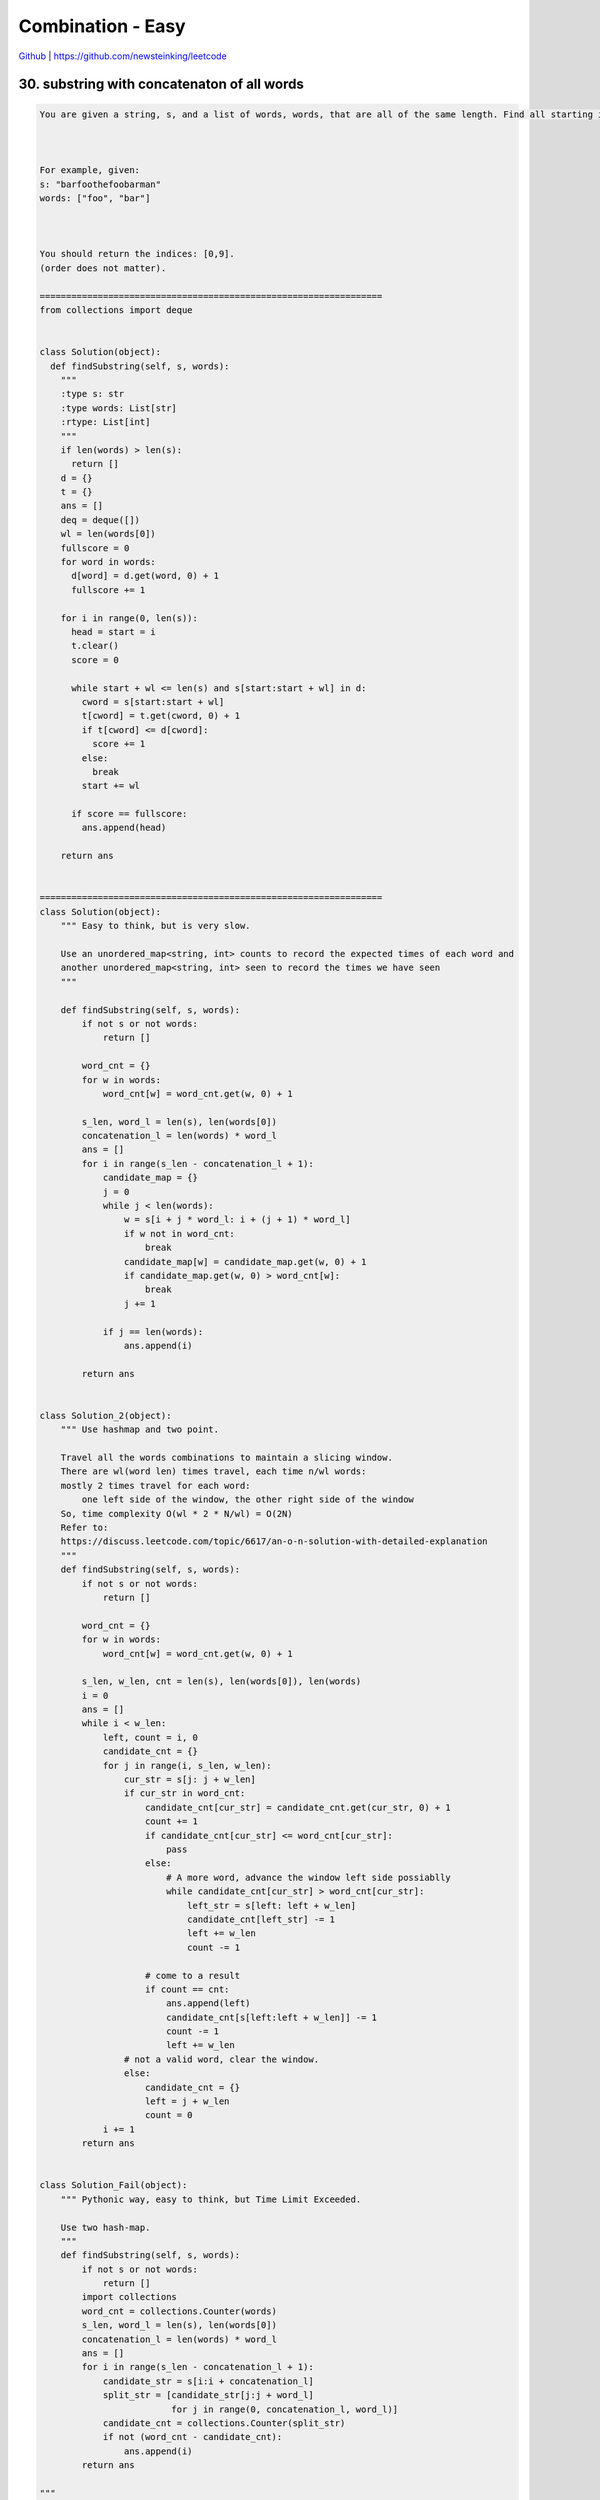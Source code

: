 Combination - Easy
=======================================


`Github <https://github.com/newsteinking/leetcode>`_ | https://github.com/newsteinking/leetcode


30. substring with concatenaton of all words
-------------------------------------------------

.. code-block:: python

    You are given a string, s, and a list of words, words, that are all of the same length. Find all starting indices of substring(s) in s that is a concatenation of each word in words exactly once and without any intervening characters.



    For example, given:
    s: "barfoothefoobarman"
    words: ["foo", "bar"]



    You should return the indices: [0,9].
    (order does not matter).

    =================================================================
    from collections import deque


    class Solution(object):
      def findSubstring(self, s, words):
        """
        :type s: str
        :type words: List[str]
        :rtype: List[int]
        """
        if len(words) > len(s):
          return []
        d = {}
        t = {}
        ans = []
        deq = deque([])
        wl = len(words[0])
        fullscore = 0
        for word in words:
          d[word] = d.get(word, 0) + 1
          fullscore += 1

        for i in range(0, len(s)):
          head = start = i
          t.clear()
          score = 0

          while start + wl <= len(s) and s[start:start + wl] in d:
            cword = s[start:start + wl]
            t[cword] = t.get(cword, 0) + 1
            if t[cword] <= d[cword]:
              score += 1
            else:
              break
            start += wl

          if score == fullscore:
            ans.append(head)

        return ans


    =================================================================
    class Solution(object):
        """ Easy to think, but is very slow.

        Use an unordered_map<string, int> counts to record the expected times of each word and
        another unordered_map<string, int> seen to record the times we have seen
        """

        def findSubstring(self, s, words):
            if not s or not words:
                return []

            word_cnt = {}
            for w in words:
                word_cnt[w] = word_cnt.get(w, 0) + 1

            s_len, word_l = len(s), len(words[0])
            concatenation_l = len(words) * word_l
            ans = []
            for i in range(s_len - concatenation_l + 1):
                candidate_map = {}
                j = 0
                while j < len(words):
                    w = s[i + j * word_l: i + (j + 1) * word_l]
                    if w not in word_cnt:
                        break
                    candidate_map[w] = candidate_map.get(w, 0) + 1
                    if candidate_map.get(w, 0) > word_cnt[w]:
                        break
                    j += 1

                if j == len(words):
                    ans.append(i)

            return ans


    class Solution_2(object):
        """ Use hashmap and two point.

        Travel all the words combinations to maintain a slicing window.
        There are wl(word len) times travel, each time n/wl words:
        mostly 2 times travel for each word:
            one left side of the window, the other right side of the window
        So, time complexity O(wl * 2 * N/wl) = O(2N)
        Refer to:
        https://discuss.leetcode.com/topic/6617/an-o-n-solution-with-detailed-explanation
        """
        def findSubstring(self, s, words):
            if not s or not words:
                return []

            word_cnt = {}
            for w in words:
                word_cnt[w] = word_cnt.get(w, 0) + 1

            s_len, w_len, cnt = len(s), len(words[0]), len(words)
            i = 0
            ans = []
            while i < w_len:
                left, count = i, 0
                candidate_cnt = {}
                for j in range(i, s_len, w_len):
                    cur_str = s[j: j + w_len]
                    if cur_str in word_cnt:
                        candidate_cnt[cur_str] = candidate_cnt.get(cur_str, 0) + 1
                        count += 1
                        if candidate_cnt[cur_str] <= word_cnt[cur_str]:
                            pass
                        else:
                            # A more word, advance the window left side possiablly
                            while candidate_cnt[cur_str] > word_cnt[cur_str]:
                                left_str = s[left: left + w_len]
                                candidate_cnt[left_str] -= 1
                                left += w_len
                                count -= 1

                        # come to a result
                        if count == cnt:
                            ans.append(left)
                            candidate_cnt[s[left:left + w_len]] -= 1
                            count -= 1
                            left += w_len
                    # not a valid word, clear the window.
                    else:
                        candidate_cnt = {}
                        left = j + w_len
                        count = 0
                i += 1
            return ans


    class Solution_Fail(object):
        """ Pythonic way, easy to think, but Time Limit Exceeded.

        Use two hash-map.
        """
        def findSubstring(self, s, words):
            if not s or not words:
                return []
            import collections
            word_cnt = collections.Counter(words)
            s_len, word_l = len(s), len(words[0])
            concatenation_l = len(words) * word_l
            ans = []
            for i in range(s_len - concatenation_l + 1):
                candidate_str = s[i:i + concatenation_l]
                split_str = [candidate_str[j:j + word_l]
                             for j in range(0, concatenation_l, word_l)]
                candidate_cnt = collections.Counter(split_str)
                if not (word_cnt - candidate_cnt):
                    ans.append(i)
            return ans

    """
    ""
    []
    "barfoothefoobarman"
    ["foo", "bar"]
    "barfoofoobarthefoobarman"
    ["bar","foo","the"]
    """


37. sudoku solver
--------------------

.. code-block:: python

    Write a program to solve a Sudoku puzzle by filling the empty cells.

    Empty cells are indicated by the character '.'.

    You may assume that there will be only one unique solution.



    A sudoku puzzle...




    ...and its solution numbers marked in red.

    =================================================================
    class Solution(object):
      def solveSudoku(self, board):
        """
        :type board: List[List[str]]
        :rtype: void Do not return anything, modify board in-place instead.
        """
        cacheBox = [[0] * len(board) for _ in range(len(board))]
        cacheRow = [[0] * len(board) for _ in range(len(board))]
        cacheCol = [[0] * len(board) for _ in range(len(board))]

        def helper(board, i, j, cacheRow, cacheCol, cacheBox):
          if board[i][j] == ".":
            for k in range(1, 10):
              if i < 0 or i >= len(board) or j < 0 or j >= len(board):
                continue
              ib = (i / 3) * 3 + j / 3
              if cacheRow[i][k - 1] == 1 or cacheCol[j][k - 1] == 1 or cacheBox[ib][k - 1] == 1:
                continue

              cacheRow[i][k - 1] = cacheCol[j][k - 1] = cacheBox[ib][k - 1] = 1
              board[i][j] = str(k)
              if i == j == len(board) - 1:
                return True
              if i + 1 < len(board):
                if helper(board, i + 1, j, cacheRow, cacheCol, cacheBox):
                  return True
              elif j + 1 < len(board):
                if helper(board, 0, j + 1, cacheRow, cacheCol, cacheBox):
                  return True
              board[i][j] = "."
              cacheRow[i][k - 1] = cacheCol[j][k - 1] = cacheBox[ib][k - 1] = 0
          else:
            if i == j == len(board) - 1:
              return True
            if i + 1 < len(board):
              if helper(board, i + 1, j, cacheRow, cacheCol, cacheBox):
                return True
            elif j + 1 < len(board):
              if helper(board, 0, j + 1, cacheRow, cacheCol, cacheBox):
                return True
          return False

        for i in range(len(board)):
          for j in range(len(board)):
            if board[i][j] != ".":
              ib = (i / 3) * 3 + j / 3
              k = int(board[i][j]) - 1
              cacheRow[i][k] = cacheCol[j][k] = cacheBox[ib][k] = 1
        print
        helper(board, 0, 0, cacheRow, cacheCol, cacheBox)


    =================================================================
    class Solution(object):
        nums_list = [1, 2, 3, 4, 5, 6, 7, 8, 9]

        def solveSudoku(self, board):
            """ Hash and Backtracking.

            :type board: List[List[str]]
            :rtype: void Do not return anything, modify board in-place instead.
            """
            # Pay Attention, can not define two-degree array as: [[0]*9]*9
            self.rows_hash, self.cols_hash = [[0] * 9 for i in range(9)], [[0] * 9 for i in range(9)]
            self.panel_hash = [[0] * 9 for i in range(9)]

            # Add all existing number to hash.
            for i in xrange(9):
                for j in xrange(9):
                    if board[i][j] != ".":
                        self.try_num(int(board[i][j]) - 1, i, j)

            self.dfs_search(0, board)

        def dfs_search(self, cur, board):
            if cur == 81:
                return True
            r, c = cur / 9, cur % 9

            # The existing number must be valid, because we are promised that
            # there will be only one unique solution.
            if board[r][c] != ".":
                return self.dfs_search(cur + 1, board)

            else:
                for n in self.nums_list:
                    if self.try_num(n - 1, r, c):
                        board[r][c] = str(n)
                        if self.dfs_search(cur + 1, board):
                            return True
                        # Remember to bacrtrack here.
                        board[r][c] = "."
                        self.backtrack(n - 1, r, c)
                return False

        def try_num(self, num, row, col):
            panel_pos = row / 3 * 3 + col / 3
            if (self.rows_hash[row][num] or self.cols_hash[col][num] or
                    self.panel_hash[panel_pos][num]):
                return False
            else:
                self.rows_hash[row][num] = 1
                self.cols_hash[col][num] = 1
                self.panel_hash[panel_pos][num] = 1
                return True

        def backtrack(self, num, row, col):
            panel_pos = row / 3 * 3 + col / 3
            self.rows_hash[row][num] = 0
            self.cols_hash[col][num] = 0
            self.panel_hash[panel_pos][num] = 0

    """
    ["..9748...","7........",".2.1.9...","..7...24.",".64.1.59.",".98...3..","...8.3.2.","........6","...2759.."]
    ["53..7....","6..195...",".98....6.","8...6...3","4..8.3..1","7...2...6",".6....28.","...419..5","....8..79"]
    """



140. word break 2
--------------------

.. code-block:: python


    Given a non-empty string s and a dictionary wordDict containing a list of non-empty words, add spaces in s to construct a sentence where each word is a valid dictionary word. You may assume the dictionary does not contain duplicate words.



    Return all such possible sentences.



    For example, given
    s = "catsanddog",
    dict = ["cat", "cats", "and", "sand", "dog"].



    A solution is ["cats and dog", "cat sand dog"].



    UPDATE (2017/1/4):
    The wordDict parameter had been changed to a list of strings (instead of a set of strings). Please reload the code definition to get the latest changes.

    =================================================================
    class Solution(object):
      def wordBreak(self, s, wordDict):
        """
        :type s: str
        :type wordDict: Set[str]
        :rtype: List[str]
        """
        res = []
        if not self.checkWordBreak(s, wordDict):
          return res
        queue = [(0, "")]
        slen = len(s)
        lenList = [l for l in set(map(len, wordDict))]
        while queue:
          tmpqueue = []
          for q in queue:
            start, path = q
            for l in lenList:
              if start + l <= slen and s[start:start + l] in wordDict:
                newnode = (start + l, path + " " + s[start:start + l] if path else s[start:start + l])
                tmpqueue.append(newnode)
                if start + l == slen:
                  res.append(newnode[1])
          queue, tmpqueue = tmpqueue, []
        return res

      def checkWordBreak(self, s, wordDict):
        """
        :type s: str
        :type wordDict: Set[str]
        :rtype: bool
        """
        queue = [0]
        slen = len(s)
        lenList = [l for l in set(map(len, wordDict))]
        visited = [0 for _ in range(0, slen + 1)]
        while queue:
          tmpqueue = []
          for start in queue:
            for l in lenList:
              if s[start:start + l] in wordDict:
                if start + l == slen:
                  return True
                if visited[start + l] == 0:
                  tmpqueue.append(start + l)
                  visited[start + l] = 1
          queue, tmpqueue = tmpqueue, []
        return False


    =================================================================
    class Solution(object):
        """
        Dynamic Programming
        dp[i]: if s[i:] can be broken to wordDict. then:
        dp[i-1] = s[i:i+k] in wordDict and dp[i+k+1], for all the possible k.
        """
        def wordBreak(self, s, wordDict):
            if not s:
                return [""]

            self.s_len = len(s)
            self.result = []
            self.str = s
            self.words = wordDict

            dp = [False for i in range(self.s_len + 1)]
            dp[-1] = True

            for i in range(self.s_len - 1, -1, -1):
                k = 0
                while k + i < self.s_len:
                    cur_fisrt_word = self.str[i:i+k+1]
                    if cur_fisrt_word in self.words and dp[i + k + 1]:
                        dp[i] = True
                        break

                    k += 1

            self.word_break(0, [], dp)
            return self.result

        # Depth First Search
        def word_break(self, start, word_list, dp):
            if start == self.s_len:
                self.result.append(" ".join(word_list))
                return

            k = 0
            while start+k < self.s_len:
                cur_word = self.str[start:start+k+1]
                if cur_word in self.words and dp[start+k+1]:
                    word_list.append(cur_word)
                    self.word_break(start+k+1, word_list, dp)
                    word_list.pop()
                k += 1
    """
    "a"
    []
    ""
    []
    "catsanddog"
    ["cat","cats","and","sand","dog"]
    "leetcode"
    ["leet", "code", "lee", "t"]
    """

146. lru cache
--------------------

.. code-block:: python

    Design and implement a data structure for Least Recently Used (LRU) cache. It should support the following operations: get and put.


    get(key) - Get the value (will always be positive) of the key if the key exists in the cache, otherwise return -1.
    put(key, value) - Set or insert the value if the key is not already present. When the cache reached its capacity, it should invalidate the least recently used item before inserting a new item.


    Follow up:
    Could you do both operations in O(1) time complexity?

    Example:

    LRUCache cache = new LRUCache( 2 /* capacity */ );

    cache.put(1, 1);
    cache.put(2, 2);
    cache.get(1);       // returns 1
    cache.put(3, 3);    // evicts key 2
    cache.get(2);       // returns -1 (not found)
    cache.put(4, 4);    // evicts key 1
    cache.get(1);       // returns -1 (not found)
    cache.get(3);       // returns 3
    cache.get(4);       // returns 4

    =================================================================
    class List(object):
      @staticmethod
      def delete(elem):
        elem.prev.next = elem.next
        elem.next.prev = elem.prev
        return elem

      @staticmethod
      def move(elem, newPrev, newNext):
        elem.prev = newPrev
        elem.next = newNext
        newPrev.next = elem
        newNext.prev = elem

      @staticmethod
      def append(head, elem):
        List.move(elem, head.prev, head)

      @staticmethod
      def isEmpty(head):
        return head.next == head.prev == head

      @staticmethod
      def initHead(head):
        head.prev = head.next = head


    class Node(object):
      def __init__(self, key, value, head):
        self.key = key
        self.value = value
        self.head = head
        self.prev = self.next = None

      def hit(self):
        List.delete(self)
        List.append(self.head, self)


    class LRUCache(object):
      def __init__(self, capacity):
        """
        :type capacity: int
        """
        self.d = {}
        self.cap = capacity
        self.head = Node(-1, -1, None)
        List.initHead(self.head)

      def get(self, key):
        """
        :rtype: int
        """
        if key not in self.d:
          return -1
        self.d[key].hit()
        return self.d[key].value

      def set(self, key, value):
        """
        :type key: int
        :type value: int
        :rtype: nothing
        """
        if self.cap == 0:
          return

        if key in self.d:
          self.d[key].hit()
          self.d[key].value = value
        else:
          if len(self.d) >= self.cap:
            oldNode = List.delete(self.head.next)
            del self.d[oldNode.key]

          newNode = Node(key, value, self.head)
          List.append(self.head, newNode)
          self.d[key] = newNode


    =================================================================
    class LRUCache(object):
        def __init__(self, capacity):
            self.capacity = capacity
            self.cache = {}
            self.doubleLinkedList = DoubleLinkedList()
            self.len = 0

        def get(self, key):
            # Get operator will also update the linked list(Don't forget)
            if key in self.cache:
                node = self.cache[key]
                self.doubleLinkedList.delete(node)
                self.doubleLinkedList.append(node)
                return self.cache[key].value
            else:
                return -1

        def set(self, key, value):
            # update the (key,value) pair in both hash and linked list.
            if key in self.cache:
                node = self.cache[key]
                self.doubleLinkedList.delete(node)
                new_node = Node(key, value)
                self.doubleLinkedList.append(new_node)
                self.cache[key] = new_node

            else:
                node = Node(key, value)
                # Add the new node to cache
                if self.len < self.capacity:
                    self.doubleLinkedList.append(node)
                    self.cache[key] = node
                    self.len += 1
                # Remove the head of linked list and append the new node
                else:
                    replaced_node = self.doubleLinkedList.del_head()
                    del self.cache[replaced_node.key]
                    self.doubleLinkedList.append(node)
                    self.cache[key] = node


    class Node:
        def __init__(self, key=None, value=None, next_node=None, pre_node=None):
            self.key = key
            self.value = value
            self.next = next_node
            self.pre = pre_node


    # Double linked list
    class DoubleLinkedList:
        def __init__(self):
            self.head = None
            self.tail = None

        def append(self, node):
            if not self.head:
                self.head = node
                self.tail = self.head
            else:
                self.tail.next = node
                node.pre = self.tail
                self.tail = node

        def delete(self, node):
            if self.head == self.tail:
                self.head, self.tail = None, None
            elif node == self.head:
                node.next.pre = None
                self.head = node.next
            elif node == self.tail:
                node.pre.next = None
                self.tail = node.pre
            else:
                node.pre.next = node.next
                node.next.pre = node.pre

        def del_head(self):
            del_head = self.head
            self.delete(self.head)
            return del_head

    """
    if __name__ == '__main__':
        ca = LRUCache(2)
        ca.set(2, 1)
        print "AA", ca.get(2)
        ca.set(2, 2)
        print "BB",  ca.get(2)
        ca.set(3, 3)
        print "CC", ca.get(3)
        # what if: print "CC", ca.get(2)
        ca.set(4, 1)
        print "CC", ca.get(2)
    """


300. longest increasing subsequence
--------------------------------------

.. code-block:: python

    Given an unsorted array of integers, find the length of longest increasing subsequence.


    For example,
    Given [10, 9, 2, 5, 3, 7, 101, 18],
    The longest increasing subsequence is [2, 3, 7, 101], therefore the length is 4. Note that there may be more than one LIS combination, it is only necessary for you to return the length.


    Your algorithm should run in O(n2) complexity.


    Follow up: Could you improve it to O(n log n) time complexity?

    Credits:Special thanks to @pbrother for adding this problem and creating all test cases.

    =================================================================
    class Solution(object):
      def lengthOfLIS(self, nums):
        """
        :type nums: List[int]
        :rtype: int
        """
        tail = []
        for num in nums:
          idx = bisect.bisect_left(tail, num)
          if idx == len(tail):
            tail.append(num)
          else:
            tail[idx] = num
        return len(tail)


    =================================================================
    class Solution(object):
        """
        Clear explanation is here:
        https://leetcode.com/discuss/67687/c-o-nlogn-solution-with-explainations-4ms
        https://leetcode.com/discuss/67643/java-python-binary-search-o-nlogn-time-with-explanation

        The key to the solution is: build a ladder for numbers: dp.
        dp[i]: the smallest num of all increasing subsequences with length i+1.
        When a new number x comes, compare it with the number in each level:
            1. If x is larger than all levels, append it, increase the size by 1
            2. If dp[i-1] < x <= dp[i], update dp[i] with x.

        For example, say we have nums = [4,5,6,3],
        then all the available increasing subsequences are:

        len = 1: [4], [5], [6], [3]   => dp[0] = 3
        len = 2: [4, 5], [5, 6]       => dp[1] = 5
        len = 3: [4, 5, 6]            => dp[2] = 6
        """
        def lengthOfLIS(self, nums):
            dp = [0] * len(nums)
            size = 0
            for n in nums:
                # Binary search here.
                left, right = 0, size
                while left < right:
                    mid = (left + right) / 2
                    if dp[mid] < n:
                        left = mid + 1
                    else:
                        right = mid
                # Append the next number
                dp[right] = n
                # Update size
                if right == size:
                    size += 1

            return size

    """
    []
    [3]
    [1,1,1,1]
    [10,9,2,5,3,7,101,18]
    """



324. wiggle sort 2
--------------------

.. code-block:: python


    Given an unsorted array nums, reorder it such that
    nums[0] < nums[1] > nums[2] < nums[3]....



    Example:
    (1) Given nums = [1, 5, 1, 1, 6, 4], one possible answer is [1, 4, 1, 5, 1, 6].
    (2) Given nums = [1, 3, 2, 2, 3, 1], one possible answer is [2, 3, 1, 3, 1, 2].



    Note:
    You may assume all input has valid answer.



    Follow Up:
    Can you do it in O(n) time and/or in-place with O(1) extra space?


    Credits:Special thanks to @dietpepsi for adding this problem and creating all test cases.

    =================================================================
    import random


    class Solution(object):
      def wiggleSort(self, nums):
        """
        :type nums: List[int]
        :rtype: void Do not return anything, modify nums in-place instead.
        """
        if len(nums) <= 2:
          nums.sort()
          return
        numscopy = nums + []
        mid = self.quickselect(0, len(nums) - 1, nums, len(nums) / 2 - 1)
        ans = [mid] * len(nums)
        if len(nums) % 2 == 0:
          l = len(nums) - 2
          r = 1
          for i in range(0, len(nums)):
            if nums[i] < mid:
              ans[l] = nums[i]
              l -= 2
            elif nums[i] > mid:
              ans[r] = nums[i]
              r += 2
        else:
          l = 0
          r = len(nums) - 2
          for i in range(0, len(nums)):
            if nums[i] < mid:
              ans[l] = nums[i]
              l += 2
            elif nums[i] > mid:
              ans[r] = nums[i]
              r -= 2
        for i in range(0, len(nums)):
          nums[i] = ans[i]

      def quickselect(self, start, end, A, k):
        if start == end:
          return A[start]

        mid = self.partition(start, end, A)

        if mid == k:
          return A[k]
        elif mid > k:
          return self.quickselect(start, mid - 1, A, k)
        else:
          return self.quickselect(mid + 1, end, A, k)

      def partition(self, start, end, A):
        left, right = start, end
        pivot = A[left]
        while left < right:
          while left < right and A[right] <= pivot:
            right -= 1
          A[left] = A[right]
          while left < right and A[left] >= pivot:
            left += 1
          A[right] = A[left]
        A[left] = pivot
        return left


    =================================================================
    class Solution(object):
        def wiggleSort(self, nums):
            """ Sort needed.
            Sort the array(small to big), and cut into two parts:
                For even size, left half size==right half size,
                For odd size,  left half size==right half size+1.
                (smaller part there may be one more number.)

            Then put the smaller half of the numbers on the even indexes,
            and the larger half on the odd indexes.
            Here iterate from the back of two halves,
            so that the duplicates between two parts can be split apart.

            Clear solutionm, explanation and proof can be found here:
            https://leetcode.com/discuss/76965/3-lines-python-with-explanation-proof
            """
            nums.sort()
            # half = len(nums[::2]) or half = (len(nums) + 1) // 2
            # nums[::2], nums[1::2] = nums[:half][::-1], nums[half:][::-1]
            half = len(nums[::2]) - 1
            nums[::2], nums[1::2] = nums[half::-1], nums[:half:-1]


    class Solution_2(object):
        def wiggleSort(self, nums):
            """ O(n)-time O(1)-space solution, no sort here.

            Find the kth smallest element, where k is the half the size (if size is even)
            or half the size+1 (if size is odd).

            Then do a three-way-partition, so that they can be split in two parts.
            Number in left parts <= those in right parts and the duplicates are around median.

            Then put the smaller half of the numbers on the even indexes,
            and the larger half on the odd indexes.
            Here iterate from the back of two halves,
            so that the duplicates between two parts can be split apart.

            According to:
            https://leetcode.com/discuss/77133/o-n-o-1-after-median-virtual-indexing
            https://discuss.leetcode.com/topic/38189/clear-java-o-n-avg-time-o-n-space-solution-using-3-way-partition
            """
            mid = len(nums[::2])
            mid_val = self.findKthLargest(nums, mid)
            self.three_way_partition(nums, mid_val)

            nums[::2], nums[1::2] = nums[mid - 1::-1], nums[:mid - 1:-1]

        def three_way_partition(self, nums, mid_val):
            """ Dutch national flag problem.

            Refer to:
            https://en.wikipedia.org/wiki/Dutch_national_flag_problem
            """
            i, j, n = 0, 0, len(nums) - 1
            while j <= n:
                if nums[j] < mid_val:
                    nums[i], nums[j] = nums[j], nums[i]
                    i += 1
                    j += 1
                elif nums[j] > mid_val:
                    nums[n], nums[j] = nums[j], nums[n]
                    n -= 1
                else:
                    j += 1

        def findKthLargest(self, nums, k):
            """ Can be done in O(logn) with partition.  Here use built-in heap method.
            """
            import heapq
            return heapq.nsmallest(k, nums)[-1]

    """
    [4, 5, 5, 6]
    [1, 5, 1, 1, 6, 4]
    [1, 3, 2, 2, 3, 1]
    """


329. longest increasing path in a matrix
------------------------------------------

.. code-block:: python

    Given an integer matrix, find the length of the longest increasing path.


    From each cell, you can either move to four directions: left, right, up or down. You may NOT move diagonally or move outside of the boundary (i.e. wrap-around is not allowed).


    Example 1:

    nums = [
      [9,9,4],
      [6,6,8],
      [2,1,1]
    ]




    Return 4

    The longest increasing path is [1, 2, 6, 9].


    Example 2:

    nums = [
      [3,4,5],
      [3,2,6],
      [2,2,1]
    ]




    Return 4

    The longest increasing path is [3, 4, 5, 6]. Moving diagonally is not allowed.

    Credits:Special thanks to @dietpepsi for adding this problem and creating all test cases.

    =================================================================
    directions = [(0, -1), (0, 1), (-1, 0), (1, 0)]


    class Solution(object):
      def longestIncreasingPath(self, matrix):
        """
        :type matrix: List[List[int]]
        :rtype: int
        """

        def dfs(matrix, i, j, visited, cache):
          if (i, j) in visited:
            return visited[(i, j)]

          ret = 0
          for di, dj in directions:
            p, q = i + di, j + dj
            if p < 0 or q < 0 or p >= len(matrix) or q >= len(matrix[0]):
              continue
            if (p, q) not in cache and matrix[p][q] > matrix[i][j]:
              cache.add((p, q))
              r = dfs(matrix, p, q, visited, cache)
              ret = max(ret, r)
              cache.discard((p, q))

          visited[(i, j)] = ret + 1
          return ret + 1

        visited = {}
        cache = set()
        ans = 0
        for i in range(0, len(matrix)):
          for j in range(0, len(matrix[0])):
            cache.add((i, j))
            ans = max(ans, dfs(matrix, i, j, visited, cache))
            cache.discard((i, j))
        return ans


    =================================================================
    class Solution(object):
        def longestIncreasingPath(self, matrix):
            """
            According to:
            https://leetcode.com/discuss/81747/python-solution-memoization-dp-288ms
            1. Do DFS from every cell
            2. Compare every 4 direction and skip unmatched cells.
            3. Get matrix max from every cell's max
            4. Use matrix[x][y] <= matrix[i][j] so we don't need a visited[m][n] array
            The key is to cache the distance because it's frequently to revisit a cell
            """
            def dfs(i, j):
                if not dp[i][j]:
                    val = matrix[i][j]
                    dp[i][j] = 1 + max(
                        dfs(i - 1, j) if i and val > matrix[i - 1][j] else 0,
                        dfs(i + 1, j) if i < M - 1 and val > matrix[i + 1][j] else 0,
                        dfs(i, j - 1) if j and val > matrix[i][j - 1] else 0,
                        dfs(i, j + 1) if j < N - 1 and val > matrix[i][j + 1] else 0)
                return dp[i][j]

            if not matrix or not matrix[0]:
                return 0
            M, N = len(matrix), len(matrix[0])
            dp = [[0] * N for i in range(M)]
            return max(dfs(x, y) for x in range(M) for y in range(N))

    """
    [[]]
    [[3,4,5],[3,2,6],[2,2,1]]
    [[9,9,4],[6,6,8],[2,1,1]]
    """



355. Design twitter
--------------------

.. code-block:: python

    Design a simplified version of Twitter where users can post tweets, follow/unfollow another user and is able to see the 10 most recent tweets in the user's news feed. Your design should support the following methods:



    postTweet(userId, tweetId): Compose a new tweet.
    getNewsFeed(userId): Retrieve the 10 most recent tweet ids in the user's news feed. Each item in the news feed must be posted by users who the user followed or by the user herself. Tweets must be ordered from most recent to least recent.
    follow(followerId, followeeId): Follower follows a followee.
    unfollow(followerId, followeeId): Follower unfollows a followee.



    Example:

    Twitter twitter = new Twitter();

    // User 1 posts a new tweet (id = 5).
    twitter.postTweet(1, 5);

    // User 1's news feed should return a list with 1 tweet id -> [5].
    twitter.getNewsFeed(1);

    // User 1 follows user 2.
    twitter.follow(1, 2);

    // User 2 posts a new tweet (id = 6).
    twitter.postTweet(2, 6);

    // User 1's news feed should return a list with 2 tweet ids -> [6, 5].
    // Tweet id 6 should precede tweet id 5 because it is posted after tweet id 5.
    twitter.getNewsFeed(1);

    // User 1 unfollows user 2.
    twitter.unfollow(1, 2);

    // User 1's news feed should return a list with 1 tweet id -> [5],
    // since user 1 is no longer following user 2.
    twitter.getNewsFeed(1);


    =================================================================
    import heapq


    class Twitter(object):

      def __init__(self):
        """
        Initialize your data structure here.
        """
        self.ts = 0
        self.tweets = collections.defaultdict(list)
        self.friendship = collections.defaultdict(set)

      def postTweet(self, userId, tweetId):
        """
        Compose a new tweet.
        :type userId: int
        :type tweetId: int
        :rtype: void
        """
        tInfo = self.ts, tweetId, userId, len(self.tweets[userId])
        self.tweets[userId].append(tInfo)
        self.ts -= 1

      def getNewsFeed(self, userId):
        """
        Retrieve the 10 most recent tweet ids in the user's news feed. Each item in the news feed must be posted by users who the user followed or by the user herself. Tweets must be ordered from most recent to least recent.
        :type userId: int
        :rtype: List[int]
        """
        ret = []
        heap = []
        if self.tweets[userId]:
          heapq.heappush(heap, self.tweets[userId][-1])

        for followeeId in self.friendship[userId]:
          if self.tweets[followeeId]:
            heapq.heappush(heap, self.tweets[followeeId][-1])
        cnt = 10
        while heap and cnt > 0:
          _, tid, uid, idx = heapq.heappop(heap)
          ret.append(tid)
          if idx > 0:
            heapq.heappush(heap, self.tweets[uid][idx - 1])
          cnt -= 1
        return ret

      def follow(self, followerId, followeeId):
        """
        Follower follows a followee. If the operation is invalid, it should be a no-op.
        :type followerId: int
        :type followeeId: int
        :rtype: void
        """
        if followerId == followeeId:
          return
        self.friendship[followerId] |= {followeeId}

      def unfollow(self, followerId, followeeId):
        """
        Follower unfollows a followee. If the operation is invalid, it should be a no-op.
        :type followerId: int
        :type followeeId: int
        :rtype: void
        """
        self.friendship[followerId] -= {followeeId}

    # Your Twitter object will be instantiated and called as such:
    # obj = Twitter()
    # obj.postTweet(userId,tweetId)
    # param_2 = obj.getNewsFeed(userId)
    # obj.follow(followerId,followeeId)
    # obj.unfollow(followerId,followeeId)


    =================================================================
    class Twitter(object):
        """
        Accordting to:
        https://discuss.leetcode.com/topic/47838/python-solution
        """
        def __init__(self):
            self.timer = itertools.count(step=-1)
            self.tweets = collections.defaultdict(collections.deque)
            self.followees = collections.defaultdict(set)

        def postTweet(self, userId, tweetId):
            """Compose a new tweet.
            """
            self.tweets[userId].appendleft((next(self.timer), tweetId))

        def getNewsFeed(self, userId):
            """Retrieve the 10 most recent tweet ids in the user's news feed.

            Each item in the news feed must be posted by users who the user
            followed or by the user herself.
            Tweets must be ordered from most recent to least recent.
            """
            tweets = heapq.merge(*(self.tweets[u] for u in
                                  (self.followees[userId] | {userId})))
            return [t for _, t in itertools.islice(tweets, 10)]

        def follow(self, followerId, followeeId):
            """Follower follows a followee. If the operation is invalid, it should be a no-op.
            """
            self.followees[followerId].add(followeeId)

        def unfollow(self, followerId, followeeId):
            """Follower unfollows a followee. If the operation is invalid, it should be a no-op.
            """
            self.followees[followerId].discard(followeeId)


    # Your Twitter object will be instantiated and called as such:
    # obj = Twitter()
    # obj.postTweet(userId,tweetId)
    # param_2 = obj.getNewsFeed(userId)
    # obj.follow(followerId,followeeId)
    # obj.unfollow(followerId,followeeId)

    """
    ["Twitter","postTweet","postTweet","getNewsFeed","postTweet","getNewsFeed"]
    [[],[1,5],[1,3],[3,5],[1,6],[3,5,6]]
    ["Twitter","postTweet","getNewsFeed","follow","postTweet","getNewsFeed","unfollow","getNewsFeed"]
    [[],[1,5],[1],[1,2],[2,6],[1],[1,2],[1]]
    """


